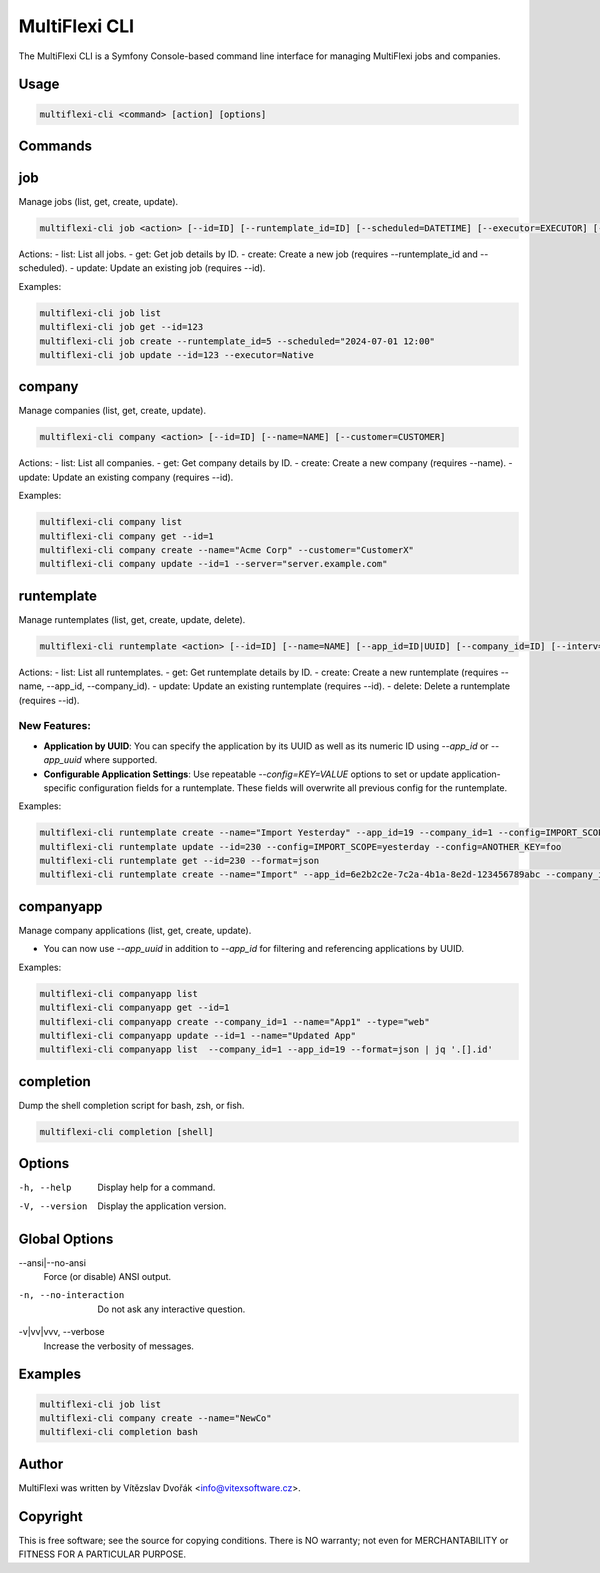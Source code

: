 .. _multiflexi-cli:

MultiFlexi CLI
==============

The MultiFlexi CLI is a Symfony Console-based command line interface for managing MultiFlexi jobs and companies.

Usage
-----

.. code-block:: bash

    multiflexi-cli <command> [action] [options]

Commands
--------

job
---

Manage jobs (list, get, create, update).

.. code-block:: bash

    multiflexi-cli job <action> [--id=ID] [--runtemplate_id=ID] [--scheduled=DATETIME] [--executor=EXECUTOR] [--schedule_type=TYPE] [--app_id=ID]

Actions:
- list:   List all jobs.
- get:    Get job details by ID.
- create: Create a new job (requires --runtemplate_id and --scheduled).
- update: Update an existing job (requires --id).

Examples:

.. code-block:: bash

    multiflexi-cli job list
    multiflexi-cli job get --id=123
    multiflexi-cli job create --runtemplate_id=5 --scheduled="2024-07-01 12:00"
    multiflexi-cli job update --id=123 --executor=Native

company
-------

Manage companies (list, get, create, update).

.. code-block:: bash

    multiflexi-cli company <action> [--id=ID] [--name=NAME] [--customer=CUSTOMER]

Actions:
- list:   List all companies.
- get:    Get company details by ID.
- create: Create a new company (requires --name).
- update: Update an existing company (requires --id).

Examples:

.. code-block:: bash

    multiflexi-cli company list
    multiflexi-cli company get --id=1
    multiflexi-cli company create --name="Acme Corp" --customer="CustomerX"
    multiflexi-cli company update --id=1 --server="server.example.com"

runtemplate
----------

Manage runtemplates (list, get, create, update, delete).

.. code-block:: bash

    multiflexi-cli runtemplate <action> [--id=ID] [--name=NAME] [--app_id=ID|UUID] [--company_id=ID] [--interv=CODE] [--active=0|1] [--config=KEY=VALUE ...]

Actions:
- list:   List all runtemplates.
- get:    Get runtemplate details by ID.
- create: Create a new runtemplate (requires --name, --app_id, --company_id).
- update: Update an existing runtemplate (requires --id).
- delete: Delete a runtemplate (requires --id).

New Features:
^^^^^^^^^^^^^
- **Application by UUID**: You can specify the application by its UUID as well as its numeric ID using `--app_id` or `--app_uuid` where supported.
- **Configurable Application Settings**: Use repeatable `--config=KEY=VALUE` options to set or update application-specific configuration fields for a runtemplate. These fields will overwrite all previous config for the runtemplate.

Examples:

.. code-block:: bash

    multiflexi-cli runtemplate create --name="Import Yesterday" --app_id=19 --company_id=1 --config=IMPORT_SCOPE=yesterday --config=ANOTHER_KEY=foo
    multiflexi-cli runtemplate update --id=230 --config=IMPORT_SCOPE=yesterday --config=ANOTHER_KEY=foo
    multiflexi-cli runtemplate get --id=230 --format=json
    multiflexi-cli runtemplate create --name="Import" --app_id=6e2b2c2e-7c2a-4b1a-8e2d-123456789abc --company_id=1

companyapp
----------

Manage company applications (list, get, create, update).

- You can now use `--app_uuid` in addition to `--app_id` for filtering and referencing applications by UUID.

Examples:


.. code-block:: bash

    multiflexi-cli companyapp list
    multiflexi-cli companyapp get --id=1
    multiflexi-cli companyapp create --company_id=1 --name="App1" --type="web"
    multiflexi-cli companyapp update --id=1 --name="Updated App"
    multiflexi-cli companyapp list  --company_id=1 --app_id=19 --format=json | jq '.[].id'

completion
----------

Dump the shell completion script for bash, zsh, or fish.

.. code-block:: bash

    multiflexi-cli completion [shell]

Options
-------

-h, --help
    Display help for a command.

-V, --version
    Display the application version.

Global Options
--------------

--ansi|--no-ansi
    Force (or disable) ANSI output.

-n, --no-interaction
    Do not ask any interactive question.

-v|vv|vvv, --verbose
    Increase the verbosity of messages.

Examples
--------

.. code-block:: bash

    multiflexi-cli job list
    multiflexi-cli company create --name="NewCo"
    multiflexi-cli completion bash

Author
------

MultiFlexi was written by Vítězslav Dvořák <info@vitexsoftware.cz>.

Copyright
---------

This is free software; see the source for copying conditions. There is NO warranty; not even for MERCHANTABILITY or FITNESS FOR A PARTICULAR PURPOSE.

